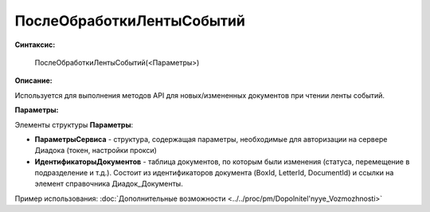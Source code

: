 
ПослеОбработкиЛентыСобытий
==========================

**Синтаксис:**

    ПослеОбработкиЛентыСобытий(<Параметры>)

**Описание:**

Используется для выполнения методов API для новых/измененных документов при чтении ленты событий.

**Параметры:**

Элементы структуры **Параметры**:

* **ПараметрыСервиса** - структура, содержащая параметры, необходимые для авторизации на сервере Диадока (токен, настройки прокси)
* **ИдентификаторыДокументов** - таблица документов, по которым были изменения (статуса, перемещение в подразделение и т.д.).
  Состоит из идентификаторов документа (BoxId, LetterId, DocumentId) и ссылки на элемент справочника Диадок_Документы.

Пример использования: :doc:`Дополнительные возможности <../../proc/pm/Dopolnitel'nyye_Vozmozhnosti>`
